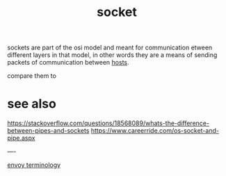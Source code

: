 #+title: socket

sockets are part of the osi model and meant for communication etween different layers in that model, in other words they are a means of sending packets of communication between [[file:20210323092943-host.org][hosts]].

compare them to

* see also
[[https://stackoverflow.com/questions/18568089/whats-the-difference-between-pipes-and-sockets]]
[[https://www.careerride.com/os-socket-and-pipe.aspx]]

----

[[file:20210323093001-envoy_terminology.org][envoy terminology]]

